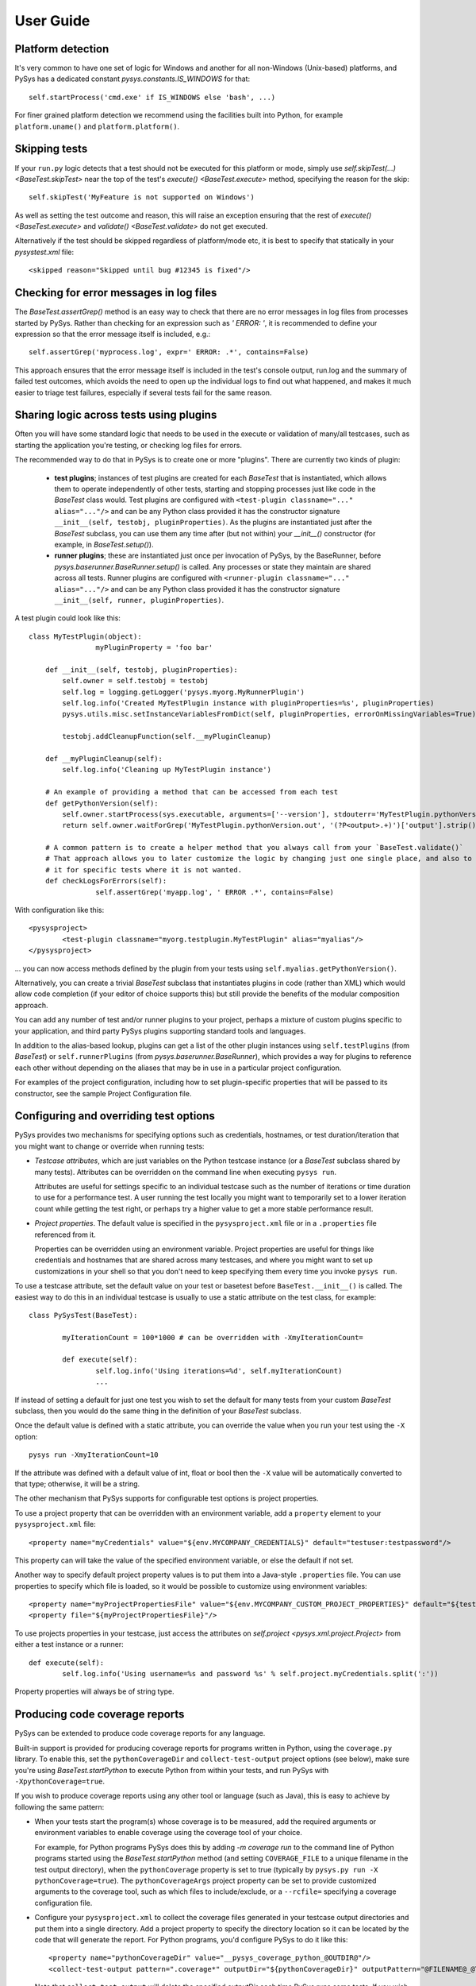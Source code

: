 User Guide
==========

.. py:currentmodule:: pysys.basetest

Platform detection
------------------

It's very common to have one set of logic for Windows and another for 
all non-Windows (Unix-based) platforms, and PySys has a dedicated constant `pysys.constants.IS_WINDOWS` for 
that::

	self.startProcess('cmd.exe' if IS_WINDOWS else 'bash', ...)

For finer grained platform detection we recommend using the facilities built into Python, for example 
``platform.uname()`` and ``platform.platform()``.

Skipping tests
--------------
If your ``run.py`` logic detects that a test should not be executed for this 
platform or mode, simply use `self.skipTest(...) <BaseTest.skipTest>` near the top of the test's 
`execute() <BaseTest.execute>` method, specifying the reason for the skip::

	self.skipTest('MyFeature is not supported on Windows') 
	
As well as setting the test outcome and reason, this will raise an exception 
ensuring that the rest of `execute() <BaseTest.execute>` and 
`validate() <BaseTest.validate>` do not get executed. 

Alternatively if the test should be skipped regardless of platform/mode etc, 
it is best to specify that statically in your `pysystest.xml` file::

	<skipped reason="Skipped until bug #12345 is fixed"/>

Checking for error messages in log files
-----------------------------------------
The `BaseTest.assertGrep()` method is an easy way to check that there are no error 
messages in log files from processes started by PySys. Rather than checking for 
an expression such as `' ERROR: '`, it is recommended to define your expression 
so that the error message itself is included, e.g.::

	self.assertGrep('myprocess.log', expr=' ERROR: .*', contains=False)

This approach ensures that the error message itself is included in the test's 
console output, run.log and the summary of failed test outcomes, which avoids 
the need to open up the individual logs to find out what happened, and makes it 
much easier to triage test failures, especially if several tests fail for the 
same reason. 

Sharing logic across tests using plugins
----------------------------------------
Often you will have some standard logic that needs to be used in the execute or validation 
of many/all testcases, such as starting the application you're testing, or checking log files for errors. 

The recommended way to do that in PySys is to create one or more "plugins". There are currently two kinds of plugin: 

    - **test plugins**; instances of test plugins are created for each `BaseTest` that is instantiated, which allows them 
      to operate independently of other tests, starting and stopping processes just like code in the `BaseTest` class 
      would. Test plugins are configured with ``<test-plugin classname="..." alias="..."/>`` and can be any Python 
      class provided it has the constructor signature ``__init__(self, testobj, pluginProperties)``. 
      As the plugins are instantiated just after the `BaseTest` subclass, you can use them any time after (but not within) 
      your `__init__()` constructor (for example, in `BaseTest.setup()`). 

    - **runner plugins**; these are instantiated just once per invocation of PySys, by the BaseRunner, 
      before `pysys.baserunner.BaseRunner.setup()` is called. Any processes or state they maintain are shared across 
      all tests. 
      Runner plugins are configured with ``<runner-plugin classname="..." alias="..."/>`` and can be any Python 
      class provided it has the constructor signature ``__init__(self, runner, pluginProperties)``. 

A test plugin could look like this::

        class MyTestPlugin(object):
			myPluginProperty = 'foo bar'
			
            def __init__(self, testobj, pluginProperties):
                self.owner = self.testobj = testobj
                self.log = logging.getLogger('pysys.myorg.MyRunnerPlugin')
                self.log.info('Created MyTestPlugin instance with pluginProperties=%s', pluginProperties)
                pysys.utils.misc.setInstanceVariablesFromDict(self, pluginProperties, errorOnMissingVariables=True)

                testobj.addCleanupFunction(self.__myPluginCleanup)
            
            def __myPluginCleanup(self):
                self.log.info('Cleaning up MyTestPlugin instance')

            # An example of providing a method that can be accessed from each test
            def getPythonVersion(self):
                self.owner.startProcess(sys.executable, arguments=['--version'], stdouterr='MyTestPlugin.pythonVersion')
                return self.owner.waitForGrep('MyTestPlugin.pythonVersion.out', '(?P<output>.+)')['output'].strip()
               
            # A common pattern is to create a helper method that you always call from your `BaseTest.validate()`
            # That approach allows you to later customize the logic by changing just one single place, and also to omit 
            # it for specific tests where it is not wanted. 
            def checkLogsForErrors(self):
		        self.assertGrep('myapp.log', ' ERROR .*', contains=False)

With configuration like this::

    <pysysproject>
	    <test-plugin classname="myorg.testplugin.MyTestPlugin" alias="myalias"/>
    </pysysproject>

... you can now access methods defined by the plugin from your tests using ``self.myalias.getPythonVersion()``. 

Alternatively, you can create a trivial `BaseTest` subclass that instantiates plugins in code (rather than XML) 
which would allow code completion (if your editor of choice supports this) but still provide the benefits of 
the modular composition approach. 

You can add any number of test and/or runner plugins to your project, perhaps a mixture of custom plugins specific 
to your application, and third party PySys plugins supporting standard tools and languages. 

In addition to the alias-based lookup, plugins can get a list of the other plugin instances 
using ``self.testPlugins`` (from `BaseTest`) or ``self.runnerPlugins`` (from `pysys.baserunner.BaseRunner`), which 
provides a way for plugins to reference each other without depending on the aliases that may be in use in a 
particular project configuration.  

For examples of the project configuration, including how to set plugin-specific properties that will be passed to 
its constructor, see the sample Project Configuration file. 

Configuring and overriding test options
---------------------------------------
PySys provides two mechanisms for specifying options such as credentials, 
hostnames, or test duration/iteration that you might want to change or 
override when running tests:

- *Testcase attributes*, which are just variables on the Python testcase 
  instance (or a `BaseTest` subclass shared by many tests). 
  Attributes can be overridden on the command line when executing ``pysys run``. 
  
  Attributes are useful for settings specific to an individual testcase such as 
  the number of iterations or time duration to use for a performance test. 
  A user running the test locally you might want to temporarily set to a lower 
  iteration count while getting the test right, or perhaps try 
  a higher value to get a more stable performance result. 
  
- *Project properties*. The default value is specified in the ``pysysproject.xml`` 
  file or in a ``.properties`` file referenced from it. 
  
  Properties can be overridden using an environment variable. 
  Project properties are useful for things like credentials and hostnames that 
  are shared across many testcases, and where you might want to set up 
  customizations in your shell so that you don't need to keep specifying them 
  every time you invoke ``pysys run``. 

To use a testcase attribute, set the default value on your 
test or basetest before ``BaseTest.__init__()`` is called. The easiest way to do 
this in an individual testcase is usually to use a static attribute on the test 
class, for example::

	class PySysTest(BaseTest):

		myIterationCount = 100*1000 # can be overridden with -XmyIterationCount=
		
		def execute(self):
			self.log.info('Using iterations=%d', self.myIterationCount)
			...

If instead of setting a default for just one test you wish to set the default 
for many tests from your custom `BaseTest` subclass, then you would do the same thing in the 
definition of your `BaseTest` subclass. 

Once the default value is defined with a static attribute, you can override the value 
when you run your test using the ``-X`` option::

	pysys run -XmyIterationCount=10

If the attribute was defined with a default value of int, float or bool then 
the ``-X`` value will be automatically converted to that type; otherwise, it will 
be a string. 

The other mechanism that PySys supports for configurable test options is 
project properties. 

To use a project property that can be overridden with an environment variable, 
add a ``property`` element to your ``pysysproject.xml`` file::

	<property name="myCredentials" value="${env.MYCOMPANY_CREDENTIALS}" default="testuser:testpassword"/>

This property can will take the value of the specified environment variable, 
or else the default if not set. 

Another way to specify default project property values is to put them into a 
Java-style ``.properties`` file. You can use properties to specify which file is 
loaded, so it would be possible to customize using environment variables::

	<property name="myProjectPropertiesFile" value="${env.MYCOMPANY_CUSTOM_PROJECT_PROPERTIES}" default="${testRootDir}/default-config.properties"/>
	<property file="${myProjectPropertiesFile}"/>

To use projects properties in your testcase, just access the attributes on 
`self.project <pysys.xml.project.Project>` from either a test instance or a runner::

	def execute(self):
		self.log.info('Using username=%s and password %s' % self.project.myCredentials.split(':'))

Property properties will always be of string type. 

Producing code coverage reports
-------------------------------
PySys can be extended to produce code coverage reports for any language. 

Built-in support is provided for producing coverage reports for programs 
written in Python, using the ``coverage.py`` library. To enable this, 
set the ``pythonCoverageDir`` and ``collect-test-output`` project options (see below), 
make sure you're using `BaseTest.startPython` to execute Python from within your tests, 
and run PySys with ``-XpythonCoverage=true``. 

If you wish to produce coverage reports using any other tool or language (such 
as Java), this is easy to achieve by following the same pattern:

- When your tests start the program(s) whose coverage is to be measured, 
  add the required arguments or environment variables to enable coverage 
  using the coverage tool of your choice. 
  
  For example, for Python programs PySys does this by adding 
  `-m coverage run` to the command line of Python programs 
  started using the `BaseTest.startPython` method (and setting ``COVERAGE_FILE`` to a 
  unique filename in the test output directory), when the ``pythonCoverage`` 
  property is set to true (typically by ``pysys.py run -X pythonCoverage=true``). The 
  ``pythonCoverageArgs`` project property can be set to provide customized 
  arguments to the coverage tool, such as which files to include/exclude, or 
  a ``--rcfile=`` specifying a coverage configuration file. 

- Configure your ``pysysproject.xml`` to collect the coverage files generated in 
  your testcase output directories and put them into a single directory. Add a 
  project property to specify the directory location so it can be located 
  by the code that will generate the report. For Python programs, you'd 
  configure PySys to do it like this::
  
  	<property name="pythonCoverageDir" value="__pysys_coverage_python_@OUTDIR@"/>
	<collect-test-output pattern=".coverage*" outputDir="${pythonCoverageDir}" outputPattern="@FILENAME@_@TESTID@_@UNIQUE@"/>

  Note that ``collect-test-output`` will delete the specified outputDir each 
  time PySys runs some tests. If you wish to preserve output from previous 
  runs, you could add a property such as ``${startDate}_${startTime}`` to the 
  directory name to make it unique each time. 
  
  In addition to any standard ``${...}`` property variables from the project 
  configuration, the output pattern can contain these three ``@...@`` 
  substitutions which are specific to the collect-test-output ``outputPattern``:
  
    - ``@FILENAME@`` is the original base filename, to which you 
      can add prefixes or suffixes as desired. 

    - ``@TESTID@`` is replaced by the identifier of the test that generated the 
      output file, which may be useful for tracking where each one came from. 

    - ``@UNIQUE@`` is replaced by a number that ensures the file does not clash 
      with any other collected output file from another test. The ``@UNIQUE@`` 
      substitution variable is mandatory. 
    
- Add a custom runner class, and provide a `pysys.baserunner.BaseRunner.processCoverageData()` 
  implementation that combines the coverage files from the directory 
  where they were collected and generates any required reports. The default 
  implementation already does this for Python programs. Note that when reading 
  the property value specifying the output directory any ``${...}`` 
  property values will be substituted automatically, but any ``@...@`` values 
  such as ``@OUTDIR@`` must be replaced manually (since the value of 
  ``runner.outsubdir`` is not available when the project properties are 
  resolved). 
  
- Add a custom `BaseTest` class to be inherited by all your tests and from 
  `BaseTest.setup` method set ``self.disableCoverage=True`` for test groups that should not use coverage, 
  such as performance tests. For example::
  
  	 if 'performance' in self.descriptor.groups: self.disableCoverage = True
  
- If using a continuous integration system or centralized code coverage 
  database, you could optionally upload the coverage data there from the 
  directory PySys collected it into, so there is a permanent record of 
  any changes in coverage over time. 

Running tests in multiple modes
-------------------------------
One of the most powerful features of PySys is the ability to run the same test 
in multiple modes from a single execution. This could be useful for cases such 
as a web test that needs to pass against multiple supported web browsers, 
or a set of tests that should be run against various different database but 
can also be run against a mocked database for quick local development. 

Using modes is fairly straightforward. First make sure your project 
configuration includes::

   <property name="supportMultipleModesPerRun" value="true"/>
   
If you created your project using PySys 1.4.1 or later this will already be 
present. Next you should edit the ``pysystest.xml`` files for tests that 
need to run in multiple modes, and add a list of the supported modes::

   <classification>
	<groups>...</groups>
	<modes inherit="true">
		<mode>MockDatabase_Firefox</mode>
		<mode>MyDatabase2.0_Chrome</mode>
	</modes>
   </classification>

When naming modes, TitleCase is recommended, and dot and underscore characters 
may be used; typically dot is useful for version numbers and underscore is 
useful for separating out different dimensions e.g. database vs web browser 
as in the above example. PySys will give an error if you use different 
capitalization for the same mode in different places, as this would likely 
result in test bugs. 

The first mode listed is designated the "primary" mode which means it's the 
one that is used by default when running your tests without a ``--mode`` 
argument. It's best to choose either the fastest mode or else the one that 
is most likely to show up interesting issues as the primary mode. 

In large projects you may wish to configure modes in a ``pysysdirconfig.xml`` 
file in a parent directory rather than in ``pysystest.xml``, which will by 
default be inherited by all nested testcases (unless ``inherit="false"`` is 
specified in the ``<modes>`` element), and so there's a single place to 
edit the modes list if you need to change them later. It's also possible to 
create a custom DescriptorLoader subclass that dynamically adds modes 
from Python code, perhaps based on the groups specified in each descriptor 
or runtime information such as the current operating system.  

You can find the mode that this test is running in using `self.mode <BaseTest>`.
To ensure typos and inconsistencies in individual test descriptor modes do 
no go unnoticed, it is best to provide constants for the possible mode values 
and/or do validation and unpacking of modes in the `BaseTest.setup` method of 
a custom BaseTest class like this::

	class MyBaseTest(BaseTest):
		def setup(self):
			super(MyBaseTest, self).setup()
			
			# Unpack and validate mode
			self.databaseMode, self.browserMode = self.mode.split('_')
			assert self.browserMode in ['Chrome', 'Firefox'], self.browserMode
			
			# This is a convenient pattern for specifying the method or class 
			# constructor to call for each mode, and to get an exception if an 
			# invalid mode is specified
			dbHelperFactory = {
				'MockDatabase': MockDB,
				'MyDatabase2.0': lambda: self.startMyDatabase('2.0')
			}[self.databaseMode]
			...
			# Call the supplied method to start/configure the database
			self.db = dbHelperFactory() 

Finally, PySys provides a rich variety of ``pysys run`` arguments to control 
which modes your tests will run with. By default it will run every test in its 
primary mode (for tests with no mode, the primary mode is ``self.mode==None``) - 
which is great for quick checks during development of your application and 
testcases. 

Your main test run (perhaps in a CI job) probably wants to run tests in all 
modes::

  pysys run --mode ALL --threads auto

You can also specify specifies modes to run in, or to run everything except 
specified modes::

  pysys run --mode MyMode1,MyMode2
  pysys run --mode !MyMode3,!MyMode4

After successfully getting all your tests passing in their primary mode, it could 
be useful to run them in every mode other than the primary one::

  pysys run --mode !PRIMARY

For reporting purposes, all testcases must have a unique id. With a multiple 
mode test this is achieved by having the id automatically include a ``~Mode`` 
suffix. If you are reporting performance results from a multi-mode test, make 
sure you include the mode in the ``resultKey`` when you all `BaseTest.reportPerformanceResult`, 
since the ``resultKey`` must be 
globally unique. 

In addition to the ``--mode`` argument which affects all selected tests, it is 
possible to run a specific test in a specific mode. This can be useful when you 
have a few miscellaneous test failures and just want to re-run the failing 
tests::

  pysys run MyTest_001~MockDatabase MyTest_020~MyDatabase_2.0

Test ids and structuring large projects
---------------------------------------
Each test has a unique ``id`` which is used in various places such as when 
reporting passed/failed outcomes. By default the id is just the name of the 
directory containing the ``pysystest.xml`` file. 

You can choose a suitable naming convention for your tests. For example, 
you might wish to differentiate with just a numeric suffix such as::

  MyApp_001
  MyApp_002
  MyApp_003

This has the benefit that it's easy to refer to tests when communicating with 
other developers, and that you can run tests on the command line by specifying 
just a number, but you have to look at the test title to discover what it does. 

Alternatively you could choose to use a semantically meaningful name for each 
test::

  MyApp_TimeoutValueWorks
  MyApp_TimeoutInvalidValuesAreRejected
  MyApp_ValidCredentialsAreAccepted
  
These test ids are easier to understand but can't be referred to as concisely. 

Whatever scheme you use for naming test ids, if you have a large set of tests 
you will want to separate them out into different directories, so that 
related tests can be executed and maintained together. You might have 
different directories for different subsystems/parts of your application, 
and/or for different kinds of testing::

  /  (root dir containing pysysproject.xml)
  
  /SubSystem1/unit/
  /SubSystem1/correctness/
  /SubSystem1/long-running/
  /SubSystem1/performance/
  
  /SubSystem2/unit/
  /SubSystem2/correctness/
  /SubSystem2/long-running/
  /SubSystem2/performance/
  etc.

It is important to ensure every test has a unique id. Although it would be 
possible to do this by convention in the individual test directory names, 
this is fragile and could lead to clashes if someone forgets. Therefore for 
large projects it is usually best to add a ``pysysdirconfig.xml`` file to 
provide default configuration for each directory of testcases. 

For example, in SubSystem1/performance you could create a ``pysysdirconfig.xml`` 
file containing::

	<?xml version="1.0" encoding="utf-8"?>
	<pysysdirconfig>
	  <id-prefix>SubSystem1_perf.</id-prefix>

	  <classification>
		<groups inherit="true">
		  <group>subsystem1</group>
		  <group>performance</group>
		</groups>

		<modes inherit="true">
		</modes>

	  </classification>

	  <execution-order hint="-100.0"/>

	  <!-- Uncomment this to mark all tests under this directory as skipped 
		(overrides the state= attribute on individual tests). -->
	  <!-- <skipped reason=""/> -->

	</pysysdirconfig>

This serves several useful purposes:

- It adds a prefix "SubSystem1_perf." to the beginning of the test directory 
  names to ensure there's a unique id for each one with no chance of conflicts 
  across different directories. 

- It adds groups that make it possible to run all your performance tests, or 
  all your tests for a particular part of the application, in a single command. 

- It specifies that the performance tests will be run with a lower priority, 
  so they execute after more urgent (and quicker) tests such as unit tests. 

- It provides the ability to temporarily skip a set of tests if they are 
  broken temporarily pending a bug fix. 

By default both modes and groups are inherited from ``pysysdirconfig.xml`` files 
in parent directories, but inheriting can be disabled in an individual 
descriptor by setting ``inherit="false"``, in case you have a few tests that only 
make sense in one mode. Alternatively, you could allow the tests to exist 
in all modes but call ``self.skipTest <BaseTest.skipTest>`` at the start of the test `BaseTest.execute` method 
if the test cannot execute in the current mode. 

See the ``pysysdirconfig.xml`` sample in ``pysys/xml/templates/dirconfig`` 
for a full example of a directory configuration file. 

Controlling execution order
---------------------------
In large projects where the test run takes several hours or days, you may wish 
to control the order that PySys executes different groups of tests - or tests 
with different modes, to maximize the chance of finding out quickly if 
something has gone wrong, and perhaps to prioritize running fast unit and 
correctness tests before commencing on longer running performance or soak tests. 

By default, PySys runs tests based on the sorting them by the full path of 
the `pysystest.xml` files. If you have tests with multiple modes, PySys will 
run all tests in their primary mode first, then any/all tests which list a 
second mode, followed by 3rd, 4th, etc. 

All of this can be customized using the concept of an execution order hint. 
Every test descriptor is assigned an execution order hint, which is a positive
or negative floating point number which defaults to 0.0, and is used to sort 
the descriptors before execution. Higher execution order hints mean later 
execution. If two tests have the same hint, PySys falls back on using the 
path of the `pysystest.xml` file to determine a canonical order. 

The hint for each test is generated by adding together hint components from the 
following:

  - A test-specific hint from the ``pysystest.xml`` file's 
    ``<execution-order hint="..."/>``. If the hint is 
    blank (the default), the test inherits any hint specified in a 
    ``pysysdirconfig.xml`` file in an ancestor folder, or 0.0 if there aren't 
    any. Note that hints from ``pysysdirconfig.xml`` files are not added 
    together; instead, the most specific wins. 

  - All ``<execution-order>`` elements in the project configuration file which 
    match the mode and/or group of the test. The project configuration 
    is the place to put mode-specific execution order hints, such as putting 
    a particular database or web browser mode earlier/later. See the 
    sample ``pysysproject.xml`` file for details. 
  
  - For multi-mode tests, the ``secondaryModesHintDelta`` specified in the project 
    configuration (unless it's set to zero), multiplied by a number indicating 
    which mode this is. If a test had 3 modes Mode1, Mode2 and Mode3 then 
    the primary mode (Mode1) would get no additional hint, Mode2 would get 
    ``secondaryModesHintDelta`` added to its hint and Mode3 would get
    ``2 x secondaryModesHintDelta`` added to its hint. This is the mechanism 
    PySys uses to ensure all tests run first in their primary mode before 
    any tests run in their secondary modes. Usually the default value of 
    ``secondaryModesHintDelta = +100.0`` is useful and avoids the need for too 
    much mode-specific hint configuration (see above). However if you prefer to 
    turn it off to have more manual control - or you prefer each test to run 
    in all modes before moving on to the next test - then simply set 
    ``secondaryModesHintDelta`` to ``0``.

For really advanced cases, you can programmatically set the 
``executionOrderHint`` on each descriptor by providing a custom 
`pysys.xml.descriptor.DescriptorLoader` or in the constructor of a custom `pysys.baserunner.BaseRunner` class. 
